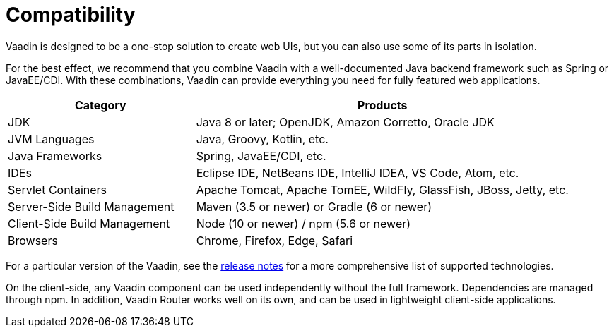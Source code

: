 = Compatibility

[.lead]
Vaadin is designed to be a one-stop solution to create web UIs, but you can also use some of its parts in isolation.

For the best effect, we recommend that you combine Vaadin with a well-documented Java backend framework such as Spring or JavaEE/CDI.
With these combinations, Vaadin can provide everything you need for fully featured web applications.

[cols="1,2",options=header,grid=rows,frame=none]
|===
|Category |Products
|JDK |Java 8 or later; OpenJDK, Amazon Corretto, Oracle JDK
|JVM Languages |Java, Groovy, Kotlin, etc.
|Java Frameworks |Spring, JavaEE/CDI, etc.
|IDEs |Eclipse IDE, NetBeans IDE, IntelliJ IDEA, VS Code, Atom, etc.
|Servlet Containers |Apache Tomcat, Apache TomEE, WildFly, GlassFish, JBoss, Jetty, etc.
|Server-Side Build Management |Maven (3.5 or newer) or Gradle (6 or newer)
|Client-Side Build Management |Node (10 or newer) / npm (5.6 or newer)
|Browsers |Chrome, Firefox, Edge, Safari
|===

For a particular version of the Vaadin, see the https://github.com/vaadin/platform/releases[release notes] for a more comprehensive list of supported technologies.

On the client-side, any Vaadin component can be used independently without the full framework.
Dependencies are managed through npm.
In addition, Vaadin Router works well on its own, and can be used in lightweight client-side applications.
